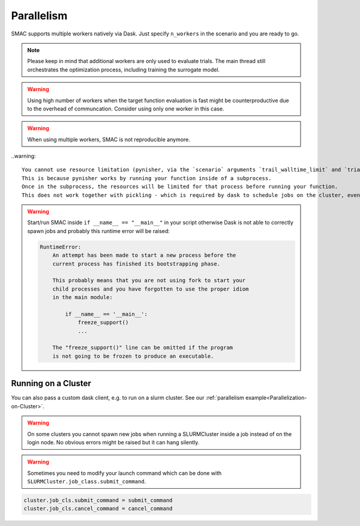 Parallelism
===========

SMAC supports multiple workers natively via Dask. Just specify ``n_workers`` in the scenario and you are ready to go. 


.. note :: 
    
    Please keep in mind that additional workers are only used to evaluate trials. The main thread still orchestrates the
    optimization process, including training the surrogate model.


.. warning ::

    Using high number of workers when the target function evaluation is fast might be counterproductive due to the 
    overhead of communcation. Consider using only one worker in this case.


.. warning ::

    When using multiple workers, SMAC is not reproducible anymore.


..warning::

    You cannot use resource limitation (pynisher, via the `scenario` arguments `trail_walltime_limit` and `trial_memory_limit`).
    This is because pynisher works by running your function inside of a subprocess.
    Once in the subprocess, the resources will be limited for that process before running your function. 
    This does not work together with pickling - which is required by dask to schedule jobs on the cluster, even on a local one.


.. warning ::

    Start/run SMAC inside ``if __name__ == "__main__"`` in your script otherwise Dask is not able to correctly
    spawn jobs and probably this runtime error will be raised:

    .. code-block ::

        RuntimeError: 
            An attempt has been made to start a new process before the
            current process has finished its bootstrapping phase.

            This probably means that you are not using fork to start your
            child processes and you have forgotten to use the proper idiom
            in the main module:

                if __name__ == '__main__':
                    freeze_support()
                    ...

            The "freeze_support()" line can be omitted if the program
            is not going to be frozen to produce an executable.




Running on a Cluster
--------------------
You can also pass a custom dask client, e.g. to run on a slurm cluster.
See our :ref:`parallelism example<Parallelization-on-Cluster>`.

.. warning ::

    On some clusters you cannot spawn new jobs when running a SLURMCluster inside a
    job instead of on the login node. No obvious errors might be raised but it can hang silently.

.. warning ::

    Sometimes you need to modify your launch command which can be done with
    ``SLURMCluster.job_class.submit_command``. 

.. code-block:: python

    cluster.job_cls.submit_command = submit_command
    cluster.job_cls.cancel_command = cancel_command
